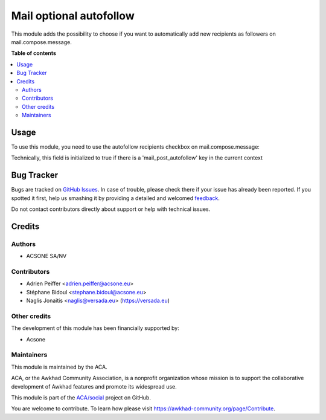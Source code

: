 ========================
Mail optional autofollow
========================

.. !!!!!!!!!!!!!!!!!!!!!!!!!!!!!!!!!!!!!!!!!!!!!!!!!!!!
   !! This file is generated by oca-gen-addon-readme !!
   !! changes will be overwritten.                   !!
   !!!!!!!!!!!!!!!!!!!!!!!!!!!!!!!!!!!!!!!!!!!!!!!!!!!!

.. |badge1| image:: https://img.shields.io/badge/maturity-Beta-yellow.png
    :target: https://awkhad-community.org/page/development-status
    :alt: Beta
.. |badge2| image:: https://img.shields.io/badge/licence-AGPL--3-blue.png
    :target: http://www.gnu.org/licenses/agpl-3.0-standalone.html
    :alt: License: AGPL-3
.. |badge3| image:: https://img.shields.io/badge/github-ACA%2Fsocial-lightgray.png?logo=github
    :target: https://github.com/ACA/social/tree/12.0/mail_optional_autofollow
    :alt: ACA/social
.. |badge4| image:: https://img.shields.io/badge/weblate-Translate%20me-F47D42.png
    :target: https://translation.awkhad-community.org/projects/social-12-0/social-12-0-mail_optional_autofollow
    :alt: Translate me on Weblate
.. |badge5| image:: https://img.shields.io/badge/runbot-Try%20me-875A7B.png
    :target: https://runbot.awkhad-community.org/runbot/205/12.0
    :alt: Try me on Runbot

|badge1| |badge2| |badge3| |badge4| |badge5| 

This module adds the possibility to choose if you want to automatically add new recipients as followers on mail.compose.message.

**Table of contents**

.. contents::
   :local:

Usage
=====

To use this module, you need to use the autofollow recipients checkbox on mail.compose.message:

Technically, this field is initialized to true if there is a 'mail_post_autofollow' key in the current context

.. figure:: https://raw.githubusercontent.com/ACA/social/12.0/mail_optional_autofollow/static/description/autofollow.png
   :alt: autofollow recipients checkbox

Bug Tracker
===========

Bugs are tracked on `GitHub Issues <https://github.com/ACA/social/issues>`_.
In case of trouble, please check there if your issue has already been reported.
If you spotted it first, help us smashing it by providing a detailed and welcomed
`feedback <https://github.com/ACA/social/issues/new?body=module:%20mail_optional_autofollow%0Aversion:%2012.0%0A%0A**Steps%20to%20reproduce**%0A-%20...%0A%0A**Current%20behavior**%0A%0A**Expected%20behavior**>`_.

Do not contact contributors directly about support or help with technical issues.

Credits
=======

Authors
~~~~~~~

* ACSONE SA/NV

Contributors
~~~~~~~~~~~~

* Adrien Peiffer <adrien.peiffer@acsone.eu>
* Stéphane Bidoul <stephane.bidoul@acsone.eu>
* Naglis Jonaitis <naglis@versada.eu> (https://versada.eu)

Other credits
~~~~~~~~~~~~~

The development of this module has been financially supported by:

* Acsone

Maintainers
~~~~~~~~~~~

This module is maintained by the ACA.

.. image:: https://awkhad-community.org/logo.png
   :alt: Awkhad Community Association
   :target: https://awkhad-community.org

ACA, or the Awkhad Community Association, is a nonprofit organization whose
mission is to support the collaborative development of Awkhad features and
promote its widespread use.

This module is part of the `ACA/social <https://github.com/ACA/social/tree/12.0/mail_optional_autofollow>`_ project on GitHub.

You are welcome to contribute. To learn how please visit https://awkhad-community.org/page/Contribute.
